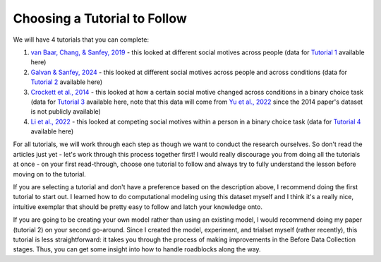 Choosing a Tutorial to Follow 
****************

.. _van Baar, Chang, & Sanfey, 2019: https://www.nature.com/articles/s41467-019-09161-6#Sec10
.. _Galvan & Sanfey, 2024: https://www.example.com
.. _Crockett et al., 2014: https://www.pnas.org/doi/10.1073/pnas.1408988111
.. _Li et al., 2022: https://www.pnas.org/doi/full/10.1073/pnas.2209078119?doi=10.1073/pnas.2209078119
.. _Yu et al., 2022: https://journals.sagepub.com/doi/full/10.1177/09567976221122765?casa_token=8TiPlm-lODgAAAAA%3Anh1QA8iXA7MSH9H7ebeHpnCOhpPT6T06s6GClDGMYFCaAB3vwvNjlu9A-ChfjceLfkex-z28syYHfA

.. _Tutorial 1: https://www.example.com
.. _Tutorial 2: https://www.example.com
.. _Tutorial 3: https://osf.io/ardcu/
.. _Tutorial 4: https://osf.io/zd2tg/

.. article-info::
    :avatar: UCLA_Suit.jpg
    :avatar-link: https://www.decisionneurosciencelab.com/elijahgalvan
    :author: Elijah Galvan
    :date: September 1, 2023
    :read-time: 2 min read
    :class-container: sd-p-2 sd-outline-muted sd-rounded-1

We will have 4 tutorials that you can complete: 

1. `van Baar, Chang, & Sanfey, 2019`_ - this looked at different social motives across people (data for `Tutorial 1`_ available here)
2. `Galvan & Sanfey, 2024`_ - this looked at different social motives across people and across conditions (data for `Tutorial 2`_ available here)
3. `Crockett et al., 2014`_ - this looked at how a certain social motive changed across conditions in a binary choice task (data for `Tutorial 3`_ available here, note that this data will come from `Yu et al., 2022`_ since the 2014 paper's dataset is not publicly available)
4. `Li et al., 2022`_ - this looked at competing social motives within a person in a binary choice task (data for `Tutorial 4`_ available here)

For all tutorials, we will work through each step as though we want to conduct the research ourselves. 
So don't read the articles just yet - let's work through this process together first! 
I would really discourage you from doing all the tutorials at once - on your first read-through, choose one tutorial to follow and always try to fully understand the lesson before moving on to the tutorial. 

If you are selecting a tutorial and don't have a preference based on the description above, I recommend doing the first tutorial to start out. 
I learned how to do computational modeling using this dataset myself and I think it's a really nice, intuitive exemplar that should be pretty easy to follow and latch your knowledge onto. 

If you are going to be creating your own model rather than using an existing model, I would recommend doing my paper (tutorial 2) on your second go-around. 
Since I created the model, experiment, and trialset myself (rather recently), this tutorial is less straightforward: it takes you through the process of making improvements in the Before Data Collection stages. 
Thus, you can get some insight into how to handle roadblocks along the way. 

